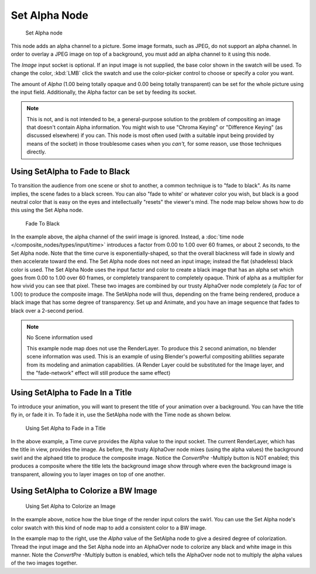 
**************
Set Alpha Node
**************

.. figure:: /images/Tutorials-NTR-ComSetAlpha.jpg

   Set Alpha node


This node adds an alpha channel to a picture. Some image formats, such as JPEG,
do not support an alpha channel. In order to overlay a JPEG image on top of a background,
you must add an alpha channel to it using this node.

The *Image* input socket is optional. If an input image is not supplied,
the base color shown in the swatch will be used. To change the color, :kbd:`LMB` click
the swatch and use the color-picker control to choose or specify a color you want.

The amount of *Alpha* (1.00 being totally opaque and 0.00 being totally transparent)
can be set for the whole picture using the input field. Additionally,
the Alpha factor can be set by feeding its socket.

.. note::
   This is not, and is not intended to be,
   a general-purpose solution to the problem of compositing an image that doesn't contain Alpha information.
   You might wish to use "Chroma Keying" or "Difference Keying" (as discussed elsewhere) if you can.
   This node is most often used (with a suitable input being provided by means of the socket)
   in those troublesome cases when you *can't,* for some reason, use those techniques directly.


Using SetAlpha to Fade to Black
===============================

To transition the audience from one scene or shot to another,
a common technique is to "fade to black". As its name implies,
the scene fades to a black screen. You can also "fade to white' or whatever color you wish,
but black is a good neutral color that is easy on the eyes and intellectually "resets" the
viewer's mind. The node map below shows how to do this using the Set Alpha node.


.. figure:: /images/Compositing-SetAlpha_fadetoblack.jpg

   Fade To Black


In the example above, the alpha channel of the swirl image is ignored.
Instead, a :doc:`time node </composite_nodes/types/input/time>`
introduces a factor from 0.00 to 1.00 over 60 frames, or about 2 seconds,
to the Set Alpha node. Note that the time curve is exponentially-shaped,
so that the overall blackness will fade in slowly and then accelerate toward the end.
The Set Alpha node does not need an input image; instead the flat (shadeless) black color is used.
The Set Alpha Node uses the input factor and color to create a black image that has an alpha
set which goes from 0.00 to 1.00 over 60 frames, or completely transparent to completely opaque.
Think of alpha as a multiplier for how vivid you can see that pixel.
These two images are combined by our trusty AlphaOver node completely (a *Fac* tor of 1.00)
to produce the composite image. The SetAlpha node will thus, depending on the frame being rendered,
produce a black image that has some degree of transparency.
Set up and Animate, and you have an image sequence that fades to black over a 2-second period.


.. note:: No Scene information used

   This example node map does not use the RenderLayer.
   To produce this 2 second animation, no blender scene information was used.
   This is an example of using Blender's powerful compositing abilities
   separate from its modeling and animation capabilities.
   (A Render Layer could be substituted for the Image layer,
   and the "fade-network" effect will still produce the same effect)


Using SetAlpha to Fade In a Title
=================================

To introduce your animation,
you will want to present the title of your animation over a background.
You can have the title fly in, or fade it in. To fade it in,
use the SetAlpha node with the Time node as shown below.


.. figure:: /images/Compositing-SetAlpha_FadeInTitle.jpg

   Using Set Alpha to Fade in a Title


In the above example, a Time curve provides the Alpha value to the input socket.
The current RenderLayer, which has the title in view, provides the image. As before,
the trusty AlphaOver node mixes (using the alpha values)
the background swirl and the alphaed title to produce the composite image.
Notice the *ConvertPre* -Multiply button is NOT enabled; this produces a composite
where the title lets the background image show through where even the background image is
transparent, allowing you to layer images on top of one another.

Using SetAlpha to Colorize a BW Image
=====================================

.. figure:: /images/Compositing-SetAlpha_Colorize.jpg

   Using Set Alpha to Colorize an Image

In the example above, notice how the blue tinge of the render input colors the swirl.
You can use the Set Alpha node's color swatch with this kind of node map to add a consistent color to a BW image.

In the example map to the right,
use the *Alpha* value of the SetAlpha node to give a desired degree of colorization.
Thread the input image and the Set Alpha node into an AlphaOver node to colorize any black and
white image in this manner. Note the *ConvertPre* -Multiply button is enabled,
which tells the AlphaOver node not to multiply the alpha values of the two images together.